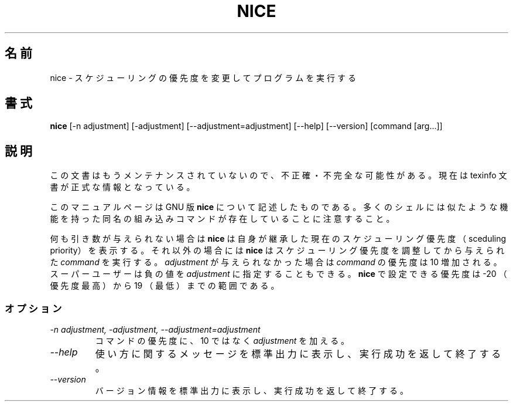 .\"    This file documents the GNU shell utilities.
.\" 
.\"    Copyright (C) 1994 Free Software Foundation, Inc.
.\" 
.\"    Permission is granted to make and distribute verbatim copies of this
.\" manual provided the copyright notice and this permission notice are
.\" preserved on all copies.
.\" 
.\"    Permission is granted to copy and distribute modified versions of
.\" this manual under the conditions for verbatim copying, provided that
.\" the entire resulting derived work is distributed under the terms of a
.\" permission notice identical to this one.
.\" 
.\"    Permission is granted to copy and distribute translations of this
.\" manual into another language, under the above conditions for modified
.\" versions, except that this permission notice may be stated in a
.\" translation approved by the Foundation.
.\"
.\" Japanese Version Copyright (c) 1997 NAKANO Takeo all rights reserved.
.\" Translated Thu May 14 1997 by NAKANO Takeo <nakano@apm.seikei.ac.jp>
.\"
.\"WORD:	scheduling priority	スケジューリング優先度
.\"
.TH NICE 1 "GNU Shell Utilities" "FSF" \" -*- nroff -*-
.SH 名前
nice \- スケジューリングの優先度を変更してプログラムを実行する
.SH 書式
.B nice
[\-n adjustment] [\-adjustment] [\-\-adjustment=adjustment]
[\-\-help] [\-\-version] [command [arg...]]
.SH 説明
この文書はもうメンテナンスされていないので、不正確・不完全
な可能性がある。現在は texinfo 文書が正式な情報となっている。
.PP
このマニュアルページは GNU 版
.BR nice
について記述したものである。
多くのシェルには似たような機能を持った同名の組み込みコマンドが存在し
ていることに注意すること。
.PP
何も引き数が与えられない場合は
.B nice
は自身が継承した現在のスケジューリング優先度（sceduling priority）を表示する。
それ以外の場合には
.B nice
はスケジューリング優先度を調整してから与えられた
.I command
を実行する。
.I adjustment
が与えられなかった場合は \fIcommand\fR の優先度は 10 増加される。スー
パーユーザーは負の値を \fIadjustment\fR に指定することもできる。
.B nice
で設定できる優先度は -20 （優先度最高）から 19 （最低）までの範囲であ
る。
.SS オプション
.TP
.I "\-n adjustment, \-adjustment, \-\-adjustment=adjustment"
コマンドの優先度に、 10 ではなく
.I adjustment
を加える。
.TP
.I "\-\-help"
使い方に関するメッセージを標準出力に表示し、実行成功を返して終了する。
.TP
.I "\-\-version"
バージョン情報を標準出力に表示し、実行成功を返して終了する。
